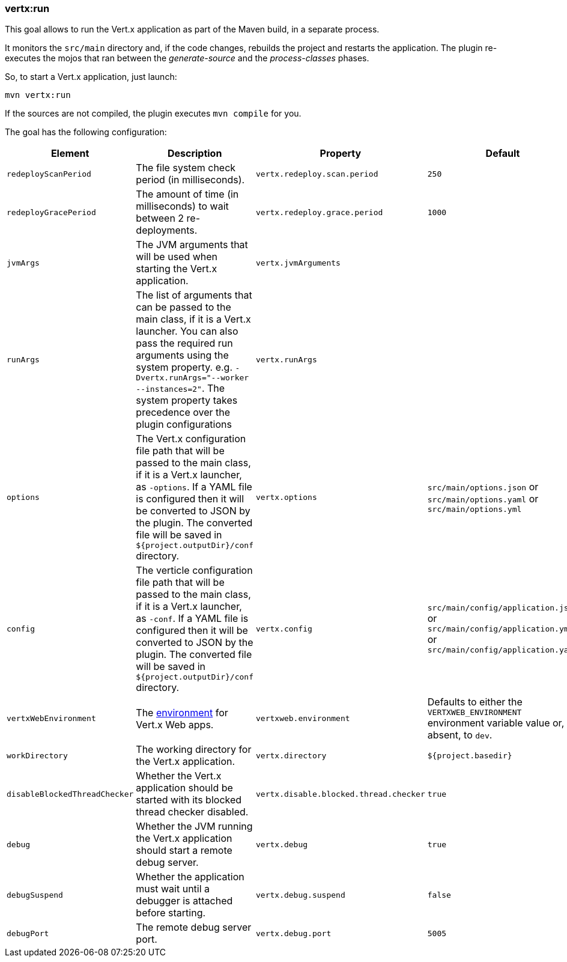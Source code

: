 [[vertx:run]]
=== *vertx:run*

This goal allows to run the Vert.x application as part of the Maven build, in a separate process.

It monitors the `src/main` directory and, if the code changes, rebuilds the project and restarts the application.
The plugin re-executes the mojos that ran between the _generate-source_ and the _process-classes_ phases.

So, to start a Vert.x application, just launch:

[source]
----
mvn vertx:run
----

If the sources are not compiled, the plugin executes `mvn compile` for you.

The goal has the following configuration:

[cols="1,5,2,3"]
|===
| Element | Description | Property| Default

| `redeployScanPeriod`
| The file system check period (in milliseconds).
| `vertx.redeploy.scan.period`
| `250`

| `redeployGracePeriod`
| The amount of time (in milliseconds) to wait between 2 re-deployments.
| `vertx.redeploy.grace.period`
| `1000`

| `jvmArgs`
| The JVM arguments that will be used when starting the Vert.x application.
| `vertx.jvmArguments`
| &nbsp;

| `runArgs`
| The list of arguments that can be passed to the main class, if it is a Vert.x launcher.
You can also pass the required run arguments using the system property. e.g. `-Dvertx.runArgs="--worker --instances=2"`.
The system property takes precedence over the plugin configurations
| `vertx.runArgs`
| &nbsp;

| `options`
| The Vert.x configuration file path that will be passed to the main class, if it is a Vert.x launcher, as `-options`.
If a YAML file is configured then it will be converted to JSON by the plugin.
The converted file will be saved in `${project.outputDir}/conf` directory.
| `vertx.options`
| `src/main/options.json` or `src/main/options.yaml` or `src/main/options.yml`

| `config`
| The verticle configuration file path that will be passed to the main class, if it is a Vert.x launcher, as `-conf`.
If a YAML file is configured then it will be converted to JSON by the plugin.
The converted file will be saved in `${project.outputDir}/conf` directory.
| `vertx.config`
| `src/main/config/application.json` or `src/main/config/application.yml` or `src/main/config/application.yaml`

| `vertxWebEnvironment`
| The link:https://vertx.io/docs/vertx-web/java/#_development_mode[environment] for Vert.x Web apps.
| `vertxweb.environment`
| Defaults to either the `VERTXWEB_ENVIRONMENT` environment variable value or, if absent, to `dev`.

| `workDirectory`
| The working directory for the Vert.x application.
| `vertx.directory`
| `${project.basedir}`

| `disableBlockedThreadChecker`
| Whether the Vert.x application should be started with its blocked thread checker disabled.
| `vertx.disable.blocked.thread.checker`
| `true`

| `debug`
| Whether the JVM running the Vert.x application should start a remote debug server.
| `vertx.debug`
| `true`

| `debugSuspend`
| Whether the application must wait until a debugger is attached before starting.
| `vertx.debug.suspend`
| `false`

| `debugPort`
| The remote debug server port.
| `vertx.debug.port`
| `5005`

|===

